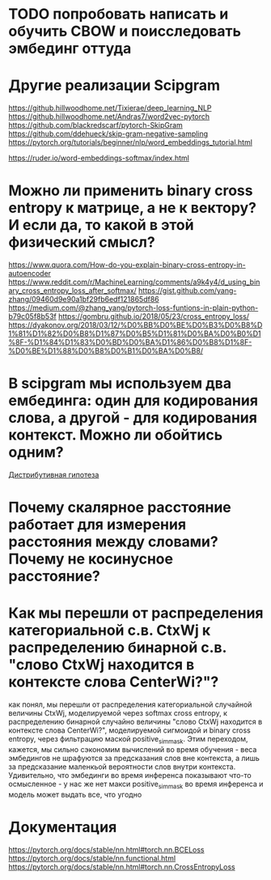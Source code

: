 * TODO попробовать написать и обучить CBOW и поисследовать эмбединг оттуда
* Другие реализации Scipgram
https://github.hillwoodhome.net/Tixierae/deep_learning_NLP
https://github.hillwoodhome.net/Andras7/word2vec-pytorch
https://github.com/blackredscarf/pytorch-SkipGram
https://github.com/ddehueck/skip-gram-negative-sampling
https://pytorch.org/tutorials/beginner/nlp/word_embeddings_tutorial.html

https://ruder.io/word-embeddings-softmax/index.html
* Можно ли применить binary cross entropy к матрице, а не к вектору? И если да, то какой в этой физический смысл?
https://www.quora.com/How-do-you-explain-binary-cross-entropy-in-autoencoder
https://www.reddit.com/r/MachineLearning/comments/a9k4y4/d_using_binary_cross_entropy_loss_after_softmax/
https://gist.github.com/yang-zhang/09460d9e90a1bf29fb6edf121865df86
https://medium.com/@zhang_yang/pytorch-loss-funtions-in-plain-python-b79c05f8b53f
https://gombru.github.io/2018/05/23/cross_entropy_loss/
https://dyakonov.org/2018/03/12/%D0%BB%D0%BE%D0%B3%D0%B8%D1%81%D1%82%D0%B8%D1%87%D0%B5%D1%81%D0%BA%D0%B0%D1%8F-%D1%84%D1%83%D0%BD%D0%BA%D1%86%D0%B8%D1%8F-%D0%BE%D1%88%D0%B8%D0%B1%D0%BA%D0%B8/
* В scipgram мы используем два ембединга: один для кодирования слова, а другой - для кодирования контекст. Можно ли обойтись одним?
[[https://pytorch.org/tutorials/beginner/nlp/word_embeddings_tutorial.html][Дистрибутивная гипотеза]]
* Почему скалярное расстояние работает для измерения расстояния между словами? Почему не косинусное расстояние?
* Как мы перешли от распределения категориальной с.в. CtxWj к распределению бинарной с.в. "слово CtxWj находится в контексте слова CenterWi?"?
как понял, мы перешли от распределения категориальной случайной величины CtxWj, моделируемой через softmax cross entropy, к распределению бинарной случайно величины "слово CtxWj находится в контексте слова CenterWi?", моделируемой сигмоидой и binary cross entropy, через фильтрацию маской positive_sim_mask. Этим переходом, кажется, мы сильно сэкономим вычислений  во время обучения - веса эмбедингов не шрафуются за предсказания слов вне контекста, а лишь за предсказание маленкьой вероятности слов внутри контекста. Удивительно, что эмбединги во время инференса показывают что-то осмысленное - у нас же нет макси positive_sim_mask во время инференса и модель может выдать все, что угодно
* Документация
https://pytorch.org/docs/stable/nn.html#torch.nn.BCELoss
https://pytorch.org/docs/stable/nn.functional.html
https://pytorch.org/docs/stable/nn.html#torch.nn.CrossEntropyLoss

